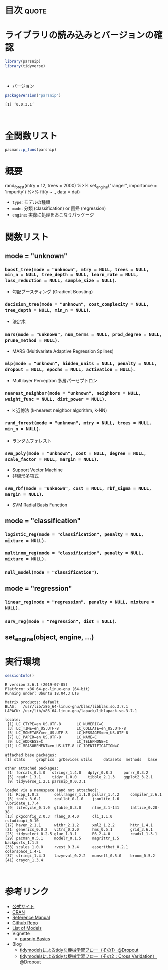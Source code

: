#+STARTUP: folded indent
#+PROPERTY: header-args:R :results value :colnames yes :session *R:parsnip*

* ~{parsnip}~: A tidy unified interface to models                    :noexport:

~{parsnip}~ は複数のモデリングパッケージをラップするパッケージ。
\\

* 目次                                                                :quote:
* ライブラリの読み込みとバージョンの確認

#+begin_src R :results silent
library(parsnip)
library(tidyverse)
#+end_src
\\

- バージョン
#+begin_src R :results output :exports both
packageVersion("parsnip")
#+end_src

#+RESULTS:
: [1] ‘0.0.3.1’
\\

* 全関数リスト

#+begin_src R :results output
pacman::p_funs(parsnip)
#+end_src

#+RESULTS:
#+begin_example
 [1] ".cols"                     ".dat"                     
 [3] ".facts"                    ".lvls"                    
 [5] ".obs"                      ".preds"                   
 [7] ".x"                        ".y"                       
 [9] "%>%"                       "add_rowindex"             
[11] "boost_tree"                "C5.0_train"               
[13] "check_empty_ellipse"       "decision_tree"            
[15] "fit"                       "fit_control"              
[17] "fit_xy"                    "fit_xy.model_spec"        
[19] "fit.model_spec"            "get_dependency"           
[21] "get_fit"                   "get_from_env"             
[23] "get_model_env"             "get_pred_type"            
[25] "has_multi_predict"         "keras_mlp"                
[27] "linear_reg"                "logistic_reg"             
[29] "make_classes"              "mars"                     
[31] "min_grid"                  "min_grid.boost_tree"      
[33] "min_grid.linear_reg"       "min_grid.logistic_reg"    
[35] "min_grid.mars"             "min_grid.multinom_reg"    
[37] "min_grid.nearest_neighbor" "mlp"                      
[39] "model_printer"             "multi_predict"            
[41] "multi_predict_args"        "multinom_reg"             
[43] "nearest_neighbor"          "null_model"               
[45] "nullmodel"                 "pred_value_template"      
[47] "predict.model_fit"         "rand_forest"              
[49] "rpart_train"               "set_args"                 
[51] "set_dependency"            "set_engine"               
[53] "set_env_val"               "set_fit"                  
[55] "set_in_env"                "set_mode"                 
[57] "set_model_arg"             "set_model_engine"         
[59] "set_model_mode"            "set_new_model"            
[61] "set_pred"                  "show_call"                
[63] "show_model_info"           "surv_reg"                 
[65] "svm_poly"                  "svm_rbf"                  
[67] "tidy.model_fit"            "translate"                
[69] "varying"                   "varying_args"             
[71] "xgb_train"
#+end_example

* 概要

rand_forest(mtry = 12, trees = 2000) %>%
  set_engine("ranger", importance = 'impurity') %>%
  fit(y ~ ., data = dat)

- ~type~: モデルの種類
- ~mode~: 分類 (classification) or 回帰 (regression)
- ~engine~: 実際に処理をおこなうパッケージ

* 関数リスト
** mode = "unknown"
*** ~boost_tree(mode = "unknown", mtry = NULL, trees = NULL, min_n = NULL, tree_depth = NULL, learn_rate = NULL, loss_reduction = NULL, sample_size = NULL)~.

- 勾配ブースティング (Gradient Boosting)

*** ~decision_tree(mode = "unknown", cost_complexity = NULL, tree_depth = NULL, min_n = NULL)~.

- 決定木

*** ~mars(mode = "unknown", num_terms = NULL, prod_degree = NULL, prune_method = NULL)~.

- MARS (Multivariate Adaptive Regression Splines)

*** ~mlp(mode = "unknown", hidden_units = NULL, penalty = NULL, dropout = NULL, epochs = NULL, activation = NULL)~.

- Multilayer Perceptron 多層パーセプトロン

*** ~nearest_neighbor(mode = "unknown", neighbors = NULL, weight_func = NULL, dist_power = NULL)~.

- k 近傍法 (k-nearest neighbor algorithm, k-NN)

*** ~rand_forest(mode = "unknown", mtry = NULL, trees = NULL, min_n = NULL)~.

- ランダムフォレスト

*** ~svm_poly(mode = "unknown", cost = NULL, degree = NULL, scale_factor = NULL, margin = NULL)~.

- Support Vector Machine
- 非線形多項式

*** ~svm_rbf(mode = "unknown", cost = NULL, rbf_sigma = NULL, margin = NULL)~.

- SVM Radial Basis Function

** mode = "classification"
*** ~logistic_reg(mode = "classification", penalty = NULL, mixture = NULL)~.
*** ~multinom_reg(mode = "classification", penalty = NULL, mixture = NULL)~.
*** ~null_model(mode = "classification")~.
** mode = "regression"
*** ~linear_reg(mode = "regression", penalty = NULL, mixture = NULL)~.
*** ~surv_reg(mode = "regression", dist = NULL)~.
** set_engine(object, engine, ...)
* 実行環境

#+begin_src R :results output :exports both
sessionInfo()
#+end_src

#+RESULTS:
#+begin_example
R version 3.6.1 (2019-07-05)
Platform: x86_64-pc-linux-gnu (64-bit)
Running under: Ubuntu 18.04.3 LTS

Matrix products: default
BLAS:   /usr/lib/x86_64-linux-gnu/blas/libblas.so.3.7.1
LAPACK: /usr/lib/x86_64-linux-gnu/lapack/liblapack.so.3.7.1

locale:
 [1] LC_CTYPE=en_US.UTF-8       LC_NUMERIC=C              
 [3] LC_TIME=en_US.UTF-8        LC_COLLATE=en_US.UTF-8    
 [5] LC_MONETARY=en_US.UTF-8    LC_MESSAGES=en_US.UTF-8   
 [7] LC_PAPER=en_US.UTF-8       LC_NAME=C                 
 [9] LC_ADDRESS=C               LC_TELEPHONE=C            
[11] LC_MEASUREMENT=en_US.UTF-8 LC_IDENTIFICATION=C       

attached base packages:
[1] stats     graphics  grDevices utils     datasets  methods   base     

other attached packages:
 [1] forcats_0.4.0   stringr_1.4.0   dplyr_0.8.3     purrr_0.3.2    
 [5] readr_1.3.1     tidyr_1.0.0     tibble_2.1.3    ggplot2_3.2.1  
 [9] tidyverse_1.2.1 parsnip_0.0.3.1

loaded via a namespace (and not attached):
 [1] Rcpp_1.0.2       cellranger_1.1.0 pillar_1.4.2     compiler_3.6.1  
 [5] tools_3.6.1      zeallot_0.1.0    jsonlite_1.6     lubridate_1.7.4 
 [9] lifecycle_0.1.0  gtable_0.3.0     nlme_3.1-141     lattice_0.20-38 
[13] pkgconfig_2.0.3  rlang_0.4.0      cli_1.1.0        rstudioapi_0.10 
[17] haven_2.1.1      withr_2.1.2      xml2_1.2.2       httr_1.4.1      
[21] generics_0.0.2   vctrs_0.2.0      hms_0.5.1        grid_3.6.1      
[25] tidyselect_0.2.5 glue_1.3.1       R6_2.4.0         readxl_1.3.1    
[29] pacman_0.5.1     modelr_0.1.5     magrittr_1.5     backports_1.1.5 
[33] scales_1.0.0     rvest_0.3.4      assertthat_0.2.1 colorspace_1.4-1
[37] stringi_1.4.3    lazyeval_0.2.2   munsell_0.5.0    broom_0.5.2     
[41] crayon_1.3.4
#+end_example
\\

* 参考リンク

- [[https://tidymodels.github.io/parsnip/][公式サイト]]
- [[https://cloud.r-project.org/web/packages/parsnip/index.html][CRAN]]
- [[https://cloud.r-project.org/web/packages/parsnip/parsnip.pdf][Reference Manual]]
- [[https://github.com/tidymodels/parsnip][Github Repo]]
- [[https://tidymodels.github.io/parsnip/articles/articles/Models.html][List of Models]]
- Vignette
  - [[https://cloud.r-project.org/web/packages/parsnip/vignettes/parsnip_Intro.html][parsnip Basics]]
- Blog
  - [[https://dropout009.hatenablog.com/entry/2019/01/06/124932][tidymodelsによるtidyな機械学習フロー（その1）@Dropout]]
  - [[https://dropout009.hatenablog.com/entry/2019/01/09/214233][tidymodelsによるtidyな機械学習フロー（その2：Cross Varidation）@Dropout]]
